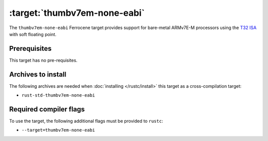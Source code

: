 .. SPDX-License-Identifier: MIT OR Apache-2.0
   SPDX-FileCopyrightText: The Ferrocene Developers

.. _thumbv7em-none-eabi:

:target:`thumbv7em-none-eabi`
==============================

The ``thumbv7em-none-eabi`` Ferrocene target provides support for
bare-metal ARMv7E-M processors using the 
`T32 ISA <https://developer.arm.com/Architectures/T32%20Instruction%20Set%20Architecture>`_
with soft floating point.

Prerequisites
-------------

This target has no pre-requisites.

Archives to install
-------------------

The following archives are needed when :doc:`installing </rustc/install>` this
target as a cross-compilation target:

* ``rust-std-thumbv7em-none-eabi``

Required compiler flags
-----------------------

To use the target, the following additional flags must be provided to
``rustc``:

* ``--target=thumbv7em-none-eabi``
